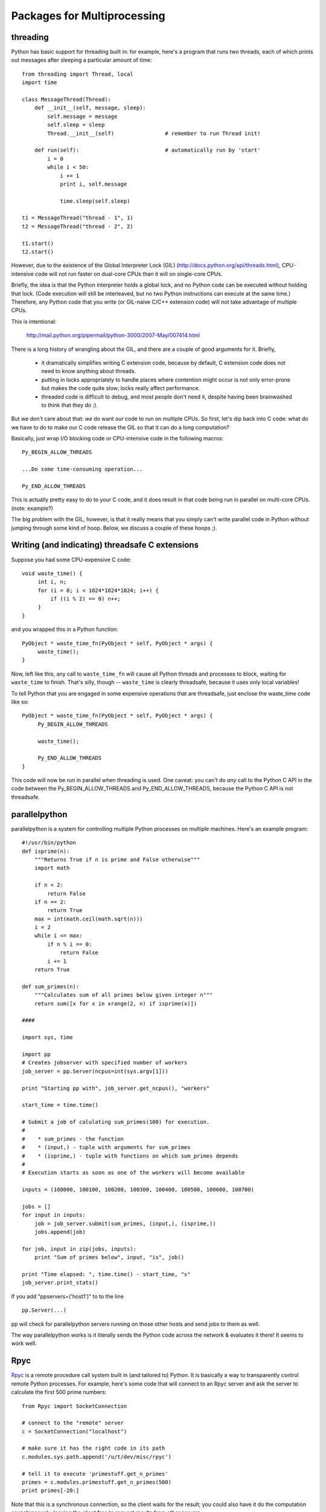 

Packages for Multiprocessing
============================

threading
---------

Python has basic support for threading built in: for example, here's a
program that runs two threads, each of which prints out messages after
sleeping a particular amount of time: ::

   from threading import Thread, local
   import time
   
   class MessageThread(Thread):
       def __init__(self, message, sleep):
           self.message = message
           self.sleep = sleep
           Thread.__init__(self)		# remember to run Thread init!
   
       def run(self):				# automatically run by 'start'
           i = 0
           while i < 50:
               i += 1
               print i, self.message
   
               time.sleep(self.sleep)
   
   t1 = MessageThread("thread - 1", 1)
   t2 = MessageThread("thread - 2", 2)
   
   t1.start()
   t2.start()

However, due to the existence of the Global Interpreter Lock (GIL)
(http://docs.python.org/api/threads.html), CPU-intensive code will
not run faster on dual-core CPUs than it will on single-core CPUs.

Briefly, the idea is that the Python interpreter holds a global lock,
and no Python code can be executed without holding that lock.  (Code
execution will still be interleaved, but no two Python instructions
can execute at the same time.) Therefore, any Python code that you
write (or GIL-naive C/C++ extension code) will not take advantage of
multiple CPUs.

This is intentional:   
   
   http://mail.python.org/pipermail/python-3000/2007-May/007414.html

There is a long history of wrangling about the GIL, and there are a couple
of good arguments for it.  Briefly,

 - it dramatically simplifies writing C extension code, because by
   default, C extension code does not need to know anything about
   threads.

 - putting in locks appropriately to handle places where contention
   might occur is not only error-prone but makes the code quite slow;
   locks really affect performance.

 - threaded code is difficult to debug, and most people don't need it,
   despite having been brainwashed to think that they do ;).

But we don't care about that: *we* do want our code to run on multiple
CPUs.  So first, let's dip back into C code: what do we have to do to
make our C code release the GIL so that it can do a long computation?

Basically, just wrap I/O blocking code or CPU-intensive code in the
following macros: ::

   Py_BEGIN_ALLOW_THREADS

   ...Do some time-consuming operation...

   Py_END_ALLOW_THREADS

This is actually pretty easy to do to your C code, and it does result
in that code being run in parallel on multi-core CPUs.  (note:
example?)

The big problem with the GIL, however, is that it really means that you
simply can't write parallel code in Python without jumping through some
kind of hoop.  Below, we discuss a couple of these hoops ;).

Writing (and indicating) threadsafe C extensions
------------------------------------------------

Suppose you had some CPU-expensive C code: ::

   void waste_time() {
	int i, n;
	for (i = 0; i < 1024*1024*1024; i++) {
	    if ((i % 2) == 0) n++;
	}
   }

and you wrapped this in a Python function: ::

   PyObject * waste_time_fn(PyObject * self, PyObject * args) {
	waste_time();
   }

Now, left like this, any call to ``waste_time_fn`` will cause all
Python threads and processes to block, waiting for ``waste_time`` to
finish.  That's silly, though -- ``waste_time`` is clearly threadsafe,
because it uses only local variables!

To tell Python that you are engaged in some expensive operations that
are threadsafe, just enclose the waste_time code like so: ::

   PyObject * waste_time_fn(PyObject * self, PyObject * args) {
        Py_BEGIN_ALLOW_THREADS

	waste_time();

	Py_END_ALLOW_THREADS
   }

This code will now be run in parallel when threading is used.  One
caveat: you can't do *any* call to the Python C API in the code
between the Py_BEGIN_ALLOW_THREADS and Py_END_ALLOW_THREADS, because
the Python C API is not threadsafe.

parallelpython
--------------

parallelpython is a system for controlling multiple Python processes on
multiple machines.  Here's an example program: ::

   #!/usr/bin/python
   def isprime(n):
       """Returns True if n is prime and False otherwise"""
       import math
   
       if n < 2:
           return False
       if n == 2:
           return True
       max = int(math.ceil(math.sqrt(n)))
       i = 2
       while i <= max:
           if n % i == 0:
               return False
           i += 1
       return True
   
   def sum_primes(n):
       """Calculates sum of all primes below given integer n"""
       return sum([x for x in xrange(2, n) if isprime(x)])
   
   ####
   
   import sys, time
   
   import pp
   # Creates jobserver with specified number of workers
   job_server = pp.Server(ncpus=int(sys.argv[1]))
   
   print "Starting pp with", job_server.get_ncpus(), "workers"
   
   start_time = time.time()
   
   # Submit a job of calulating sum_primes(100) for execution.
   #
   #    * sum_primes - the function
   #    * (input,) - tuple with arguments for sum_primes
   #    * (isprime,) - tuple with functions on which sum_primes depends
   #
   # Execution starts as soon as one of the workers will become available
   
   inputs = (100000, 100100, 100200, 100300, 100400, 100500, 100600, 100700)
   
   jobs = []
   for input in inputs:
       job = job_server.submit(sum_primes, (input,), (isprime,))
       jobs.append(job)
   
   for job, input in zip(jobs, inputs):
       print "Sum of primes below", input, "is", job()
   
   print "Time elapsed: ", time.time() - start_time, "s"
   job_server.print_stats()

If you add "ppservers=('host1')" to to the line ::

    pp.Server(...)

pp will check for parallelpython servers running on those other hosts and
send jobs to them as well.

The way parallelpython works is it literally sends the Python code across
the network & evaluates it there!  It seems to work well.

Rpyc
----

`Rpyc <http://rpyc.wikispaces.com/>`__ is a remote procedure call system
built in (and tailored to) Python.  It is basically a way to transparently
control remote Python processes.  For example, here's some code that will
connect to an Rpyc server and ask the server to calculate the first
500 prime numbers: ::

   from Rpyc import SocketConnection
   
   # connect to the "remote" server
   c = SocketConnection("localhost")

   # make sure it has the right code in its path
   c.modules.sys.path.append('/u/t/dev/misc/rpyc') 
   
   # tell it to execute 'primestuff.get_n_primes'
   primes = c.modules.primestuff.get_n_primes(500) 
   print primes[-20:]

Note that this is a synchronous connection, so the client waits for the
result; you could also have it do the computation asynchronously, leaving
the client free to request results from other servers.

In terms of parallel computing, the server has to be controlled
directly, which makes it less than ideal.  I think parallelpython
is a better choice for straightforward number crunching.

pyMPI
-----

pyMPI is a nice Python implementation to the MPI (message-passing
interface) library.  MPI enables different processors to communicate
with each other.  I can't demo pyMPI, because I couldn't get it to
work on my other machine, but here's some example code that computs pi
to a precision of 1e-6 on however many machines you have running MPI. ::

   import random
   import mpi
   
   def computePi(nsamples):
       rank, size = mpi.rank, mpi.size
       oldpi, pi, mypi = 0.0,0.0,0.0
       
       done = False
       while(not done):
           inside = 0
           for i in xrange(nsamples):
               x = random.random()
               y = random.random()
               if ((x*x)+(y*y)<1):
                   inside+=1
           
           oldpi = pi
           mypi = (inside * 1.0)/nsamples
           pi =  (4.0 / mpi.size) * mpi.allreduce(mypi, mpi.SUM) 
           
           delta = abs(pi - oldpi)
           if(mpi.rank==0):
               print "pi:",pi," - delta:",delta
           if(delta < 0.00001):
               done = True
       return pi
   
   if __name__=="__main__":
       pi = computePi(10000)
       if(mpi.rank==0):
           print "Computed value of pi on",mpi.size,"processors is",pi

One big problem with MPI is that documentation is essentially absent, but
I can still make a few points ;).

First, the "magic" happens in the 'allreduce' function up above, where
it sums the results from all of the machines and then divides by the
number of machines.

Second, pyMPI takes the unusual approach of actually building an
MPI-aware Python interpreter, so instead of running your scripts in
normal Python, you run them using 'pyMPI'.

multitask
---------

multitask is not a multi-machine mechanism; it's a library that
implements cooperative multitasking around I/O operations.  Briefly,
whenever you're going to do an I/O operation (like wait for more
data from the network) you can tell multitask to yield to another
thread of control.  Here is a simple example where control is voluntarily
yielded after a 'print': ::

  import multitask

   def printer(message):
       while True:
           print message
           yield
   
   multitask.add(printer('hello'))
   multitask.add(printer('goodbye'))
   multitask.run()

Here's another example from the home page: ::

   import multitask

   def listener(sock):
       while True:
           conn, address = (yield multitask.accept(sock))    # WAIT
           multitask.add(client_handler(conn))

   def client_handler(sock):
       while True:
           request = (yield multitask.recv(sock, 1024))      # WAIT
           if not request:
               break
           response = handle_request(request)
           yield multitask.send(sock, response)              # WAIT

   multitask.add(listener(sock))
   multitask.run() 



